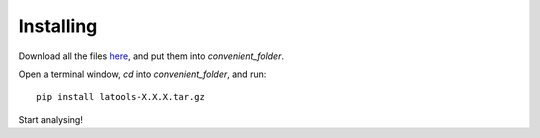 **********
Installing
**********

.. htmlonly::

    :Release: |version|
    :Date: |today|

Download all the files `here <https://drive.google.com/drive/folders/0B0R-S9phfYhmRm1VN3B0c2dsUjg>`_, and put them into `convenient_folder`.

Open a terminal window, `cd` into `convenient_folder`, and run::

	pip install latools-X.X.X.tar.gz

Start analysing!